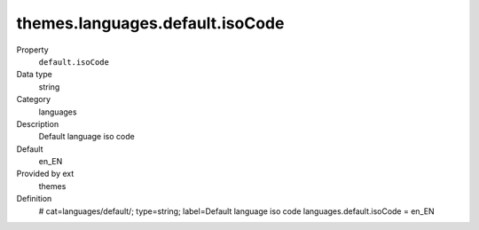 themes.languages.default.isoCode
--------------------------------

.. ..................................
.. container:: table-row dl-horizontal panel panel-default constants themes cat_languages

	Property
		``default.isoCode``

	Data type
		string

	Category
		languages

	Description
		Default language iso code

	Default
		en_EN

	Provided by ext
		themes

	Definition
		# cat=languages/default/; type=string; label=Default language iso code
		languages.default.isoCode = en_EN